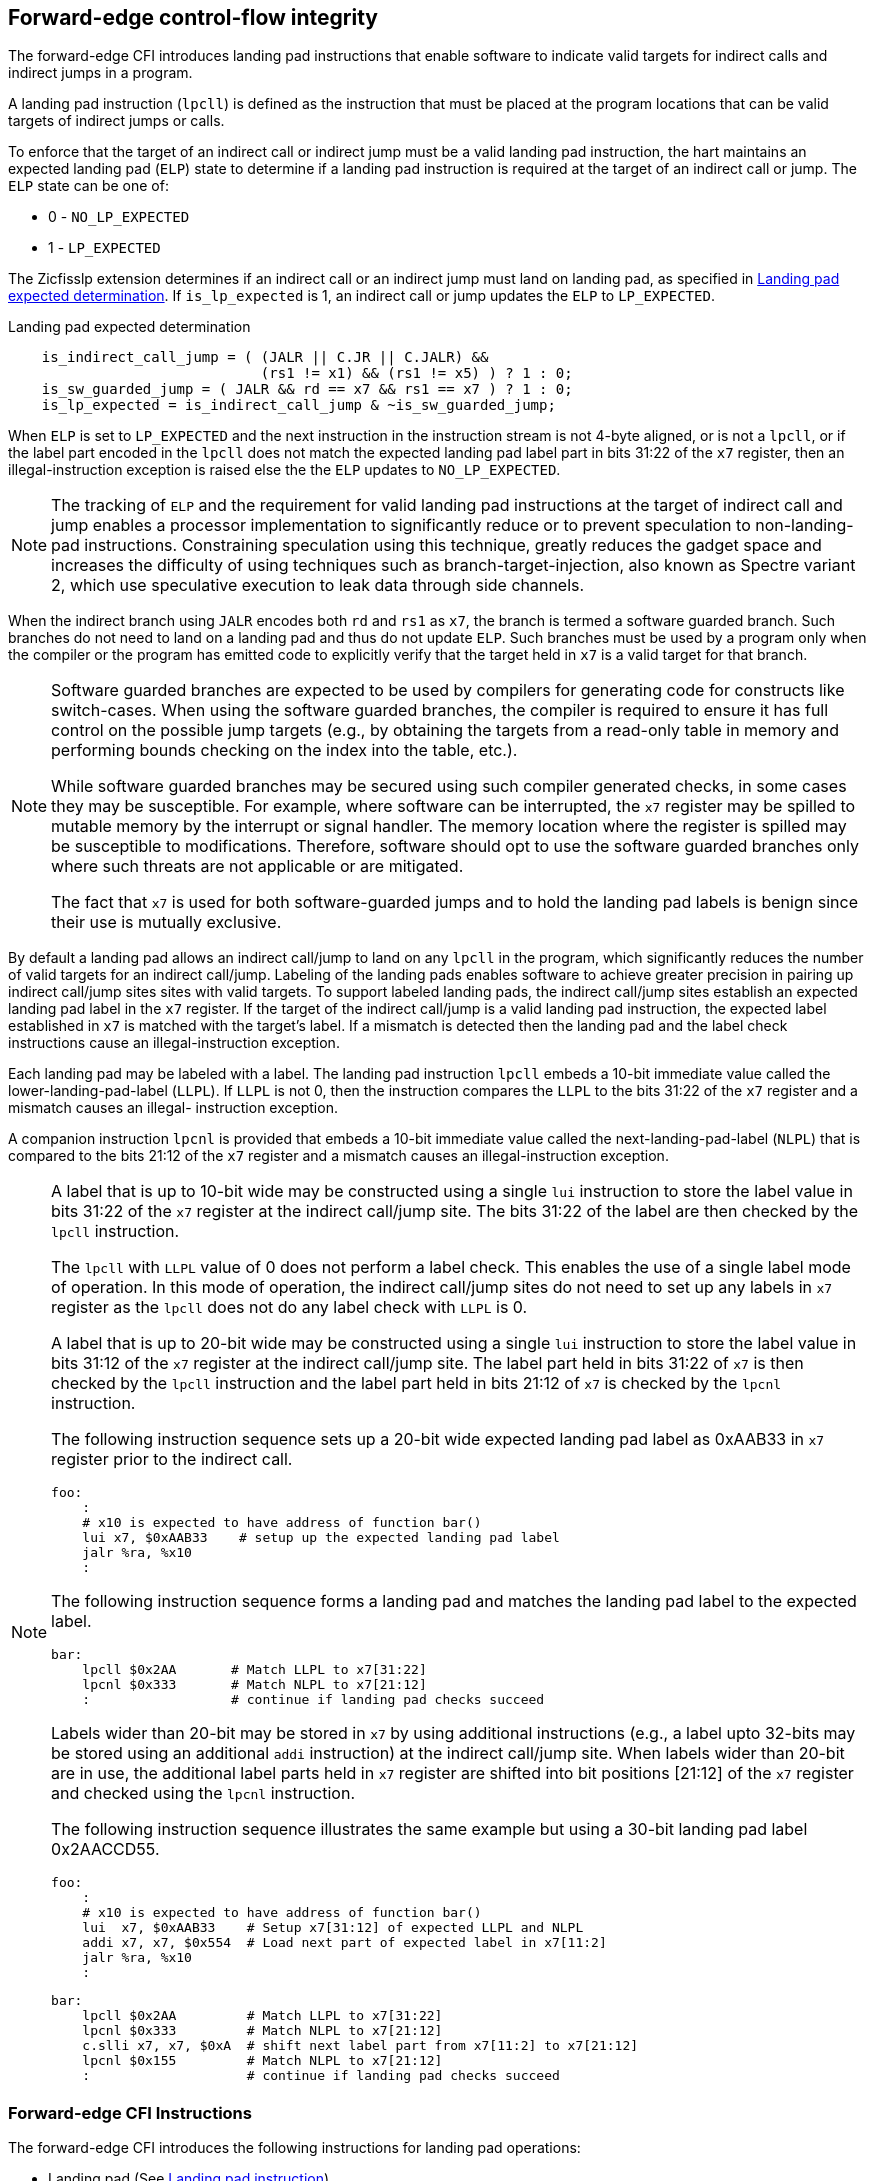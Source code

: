 [[forward]]
== Forward-edge control-flow integrity

The forward-edge CFI introduces landing pad instructions that enable software to
indicate valid targets for indirect calls and indirect jumps in a program.

A landing pad instruction (`lpcll`) is defined as the instruction that must be
placed at the program locations that can be valid targets of indirect jumps or
calls.

To enforce that the target of an indirect call or indirect jump must be a valid
landing pad instruction, the hart maintains an expected landing pad (`ELP`) state
to determine if a landing pad instruction is required at the target of an
indirect call or jump. The `ELP` state can be one of:

* 0 - `NO_LP_EXPECTED`
* 1 - `LP_EXPECTED`

The Zicfisslp extension determines if an indirect call or an indirect jump must
land on landing pad, as specified in <<IND_CALL_JMP>>. If `is_lp_expected` is 1,
an indirect call or jump updates the `ELP` to `LP_EXPECTED`.

[[IND_CALL_JMP]]
.Landing pad expected determination
[source, ruby]
----
    is_indirect_call_jump = ( (JALR || C.JR || C.JALR) &&
                              (rs1 != x1) && (rs1 != x5) ) ? 1 : 0;
    is_sw_guarded_jump = ( JALR && rd == x7 && rs1 == x7 ) ? 1 : 0;
    is_lp_expected = is_indirect_call_jump & ~is_sw_guarded_jump;
----

When `ELP` is set to `LP_EXPECTED` and the next instruction in the instruction
stream is not 4-byte aligned, or is not a `lpcll`, or if the label part encoded
in the `lpcll` does not match the expected landing pad label part in bits 31:22
of the `x7` register, then an illegal-instruction exception is raised else the
the `ELP` updates to `NO_LP_EXPECTED`.

[NOTE]
====
The tracking of `ELP` and the requirement for valid landing pad instructions
at the target of indirect call and jump enables a processor implementation to
significantly reduce or to prevent speculation to non-landing-pad instructions.
Constraining speculation using this technique, greatly reduces the gadget space
and increases the difficulty of using techniques such as branch-target-injection,
also known as Spectre variant 2, which use speculative execution to leak data
through side channels.
====

When the indirect branch using `JALR` encodes both `rd` and `rs1` as `x7`, the
branch is termed a software guarded branch. Such branches do not need to land on
a landing pad and thus do not update `ELP`. Such branches must be used by a
program only when the compiler or the program has emitted code to explicitly
verify that the target held in `x7` is a valid target for that branch.

[NOTE]
====
Software guarded branches are expected to be used by compilers for generating
code for constructs like switch-cases. When using the software guarded branches,
the compiler is required to ensure it has full control on the possible jump
targets (e.g., by obtaining the targets from a read-only table in memory and
performing bounds checking on the index into the table, etc.).

While software guarded branches may be secured using such compiler generated
checks, in some cases they may be susceptible. For example, where software can
be interrupted, the `x7` register may be spilled to mutable memory by the
interrupt or signal handler. The memory location where the register is spilled
may be susceptible to modifications. Therefore, software should opt to use the
software guarded branches only where such threats are not applicable or are
mitigated.

The fact that `x7` is used for both software-guarded jumps and to hold the
landing pad labels is benign since their use is mutually exclusive.
====

By default a landing pad allows an indirect call/jump to land on any `lpcll` in
the program, which significantly reduces the number of valid targets for an
indirect call/jump. Labeling of the landing pads enables software to achieve
greater precision in pairing up indirect call/jump sites sites with valid
targets. To support labeled landing pads, the indirect call/jump sites establish
an expected landing pad label in the `x7` register. If the target of the indirect
call/jump is a valid landing pad instruction, the expected label established in
`x7` is matched with the target's label. If a mismatch is detected then the landing
pad and the label check instructions cause an illegal-instruction exception.

Each landing pad may be labeled with a label. The landing pad instruction `lpcll`
embeds a 10-bit immediate value called the lower-landing-pad-label (`LLPL`). If
`LLPL` is not 0, then the instruction compares the `LLPL` to the bits 31:22 of
the `x7` register and a mismatch causes an illegal- instruction exception.

A companion instruction `lpcnl` is provided that embeds a 10-bit immediate value
called the next-landing-pad-label (`NLPL`) that is compared to the bits 21:12 of
the `x7` register and a mismatch causes an illegal-instruction exception.

[NOTE]
====
A label that is up to 10-bit wide may be constructed using a single `lui`
instruction to store the label value in bits 31:22 of the `x7` register at the
indirect call/jump site. The bits 31:22 of the label are then checked by the
`lpcll` instruction.

The `lpcll` with `LLPL` value of 0 does not perform a label check. This enables
the use of a single label mode of operation. In this mode of operation, the
indirect call/jump sites do not need to set up any labels in `x7` register as
the `lpcll` does not do any label check with `LLPL` is 0.

A label that is up to 20-bit wide may be constructed using a single `lui`
instruction to store the label value in bits 31:12 of the `x7` register at the
indirect call/jump site. The label part held in bits 31:22 of `x7` is then
checked by the `lpcll` instruction and the label part held in bits 21:12 of `x7`
is checked by the `lpcnl` instruction.

The following instruction sequence sets up a 20-bit wide expected landing pad
label as 0xAAB33 in `x7` register prior to the indirect call.

[source, ruby]
foo:
    :
    # x10 is expected to have address of function bar()
    lui x7, $0xAAB33    # setup up the expected landing pad label
    jalr %ra, %x10
    :

The following instruction sequence forms a landing pad and matches the landing
pad label to the expected label.

[source, ruby]
bar:
    lpcll $0x2AA       # Match LLPL to x7[31:22]
    lpcnl $0x333       # Match NLPL to x7[21:12]
    :                  # continue if landing pad checks succeed

Labels wider than 20-bit may be stored in `x7` by using additional instructions
(e.g., a label upto 32-bits may be stored using an additional `addi`
instruction) at the indirect call/jump site. When labels wider than 20-bit are
in use, the additional label parts held in `x7` register are shifted into bit
positions [21:12] of the `x7` register and checked using the `lpcnl`
instruction.

The following instruction sequence illustrates the same example but using a
30-bit landing pad label 0x2AACCD55.

[source, ruby]
foo:
    :
    # x10 is expected to have address of function bar()
    lui  x7, $0xAAB33    # Setup x7[31:12] of expected LLPL and NLPL
    addi x7, x7, $0x554  # Load next part of expected label in x7[11:2]
    jalr %ra, %x10
    :

[source, ruby]
bar:
    lpcll $0x2AA         # Match LLPL to x7[31:22]
    lpcnl $0x333         # Match NLPL to x7[21:12]
    c.slli x7, x7, $0xA  # shift next label part from x7[11:2] to x7[21:12]
    lpcnl $0x155         # Match NLPL to x7[21:12]
    :                    # continue if landing pad checks succeed

====

=== Forward-edge CFI Instructions

The forward-edge CFI introduces the following instructions for landing
pad operations:

* Landing pad (See <<LP_INST>>)
** `lpcll`

* Label matching (See <<LBL_MATCH>>)
** `lpcnl`

These instructions are encoded using the SYSTEM major opcode and
the `mop.rr` encodings defined by the Zimop extension.

When a Zimop encoding is not used by the Zicfisslp extension then the
instruction follows its Zimop defined behavior.

=== Forward-edge CFI enables

When privilege mode is M, the forward-edge CFI is active when `MFCFIE` is 1 in
`mseccfg` register.

When `menvcfg.CFIE` is 0, Zicfisslp is not enabled for privilege modes less than
M, and forward-edge CFI is not active at privilege levels less than M.

When `V=0` and `menvcfg.CFIE` is 1, then forward-edge CFI is active in S-mode if
`menvcfg.SFCFIE` is 1 and is active in U-mode if `mstatus.UFCFIE` is 1.

When `henvcfg.CFIE` is 0, Zicfisslp is not enabled for use when `V=1`.

When `V=1` and both `menvcfg.CFIE` and `henvcfg.CFIE` are 1, then forward-edge CFI
is active at VS-mode if `henvcfg.SFCFIE` is 1 and is active at VU-mode if
`vsstatus.UFCFIE` is 1.

The term `xFCFIE` is used to determine if forward-edge CFI is active at
privilege mode `x` and is defined as follows:

.`xFCFIE` determination
[source, ruby]
----
if ( privilege == M-mode )
    xFCFIE = mseccfg.MFCFIE
else if ( menvcfg.CFIE == 1 && V == 0 && privilege == S-mode )
    xFCFIE = menvcfg.SFCFIE
else if ( menvcfg.CFIE == 1 && V == 0 && privilege == U-mode )
    xFCFIE = mstatus.UFCFIE
else if ( menvcfg.CFIE == 1 && henvcfg.CFIE == 1 && V == 1 && privilege == S-mode )
    xFCFIE = henvcfg.SFCFIE
else if ( menvcfg.CFIE == 1 && henvcfg.CFIE == 1 && V == 1 && privilege == U-mode )
    xFCFIE = vsstatus.UFCFIE
else
    xFCFIE = 0
----

When forward-edge CFI is not active (`xFCFIE = 0`):

* The hart does not update the expected landing pad (`ELP`) state on an
  indirect call or jump, and does not require the instruction at the target of
  an indirect call or jump to be a landing pad instruction.
* The hart does not update the expected landing pad (`ELP`) when `lpcll`
  is executed.
* The instructions defined for forward-edge CFI revert to their Zimop-defined
  behavior and do not set or check landing pad labels.

[[LP_INST]]
=== Landing pad instruction

`lpcll` is the valid landing pad instruction at target of indirect jumps and
indirect calls. When a forward-edge CFI is active, the instruction causes an
illegal-instruction exception if it is not placed at a 4-byte aligned `pc`.
The `lpcll` has the lower landing pad label embedded in the `LLPL` field.
If `LLPL` is not 0, `lpcll` causes an illegal-instruction exception if the
`LLPL` field in the instruction does not match bits 31:22 of `x7` register.

[wavedrom, , ]
....
{reg: [
  {bits:  7, name: 'opcode', attr:'SYSTEM'},
  {bits:  5, name: 'rd', attr:'00000'},
  {bits:  3, name: 'funct3', attr:['100']},
  {bits: 10, name: 'LLPL'},
  {bits:  7, name: '1000001', attr:['lpcll']},
], config:{lanes: 1, hspace:1024}}
....

When the instruction causes an illegal-instruction exception, the `ELP` does not
change. The behavior of the trap caused by this illegal-instruction exception is
specified in section <<FORWARD_TRAPS>>.

The operation of the `lpcll` instruction is as follows:

.`lpcll` operation
[source, ruby]
----
If xFCFIE != 0
    // If PC not 4-byte aligned then illegal-instruction
    if pc[1:0] != 0
        Cause illegal-instruction exception
    // If lower landing pad label not matched -> illegal-instruction
    else if (inst.LLPL != x7[31:22] && inst.LLPL != 0)
        Cause illegal-instruction exception
    else
        ELP = NO_LP_EXPECTED
else
    [rd] = 0;
endif
----

Whereas `lpcll` is the only instruction that can execute when `ELP` is
`LP_EXPECTED`, `lpcll` can also execute when `ELP` is `NO_LP_EXPECTED`.

[NOTE]
====
Concatenation of two instructions `A` and `B` can accidentally form a valid
landing pad in the program. For example, consider a 32-bit instruction where the
bytes 3 and 2 have a pattern of `4073h` or `c073h` (for example, the immediate
fields of a `lui`, `auipc`, or a `jal` instruction), followed by a 16-bit or a
32-bit instruction with a second byte with pattern of `83` (for example, an
`addi x6, x0, 1`).

The `lpcll` requires a 4-byte alignment. When patterns that can accidentaly form
a valid landing pad are detected, the assembler/linker can force instruction `A`
to be aligned to a 4-byte boundary to force the unintended `lpcll` pattern to
become misaligned and thus not a valid landing pad.
====

[[LBL_MATCH]]
=== Label matching instructions

The `lpcnl` instruction matches the 10-bit label part in its `NLPL` field with
the bits 21:12 of the `x7` register and causes an illegal-instruction exception
on a mismatch. The `lpcnl` is not a valid target for an indirect call or jump.

[wavedrom, , ]
....
{reg: [
  {bits:  7, name: 'opcode', attr:'SYSTEM'},
  {bits:  5, name: 'rd', attr:'00000'},
  {bits:  3, name: 'funct3', attr:['100']},
  {bits: 10, name: 'NLPL'},
  {bits:  7, name: '1000011', attr:['lpcnl']},
], config:{lanes: 1, hspace:1024}}
....

The operation of the `lpcnl` instruction is as follows:

.`lpcnl` operation
[source, ruby]
----
If xFCFIE != 0
    if (x7[21:12] != inst.NLPL)
        cause illegal-instruction exception
else
    [dst] = 0;
endif
----

[[FORWARD_TRAPS]]
=== Preserving expected landing pad state on traps

A trap may need to be delivered to the same or to a higher privilege mode upon
completion of `JALR`/`C.JALR`/`C.JR`, but before the instruction at the target
of indirect call/jump was decoded, due to:

* Asynchronous interrupts.
* Synchronous exceptions with priority lower than that of an illegal-instruction
  exception (See Table 3.7 of Privileged Specification cite:[PRIV]).
* By the illegal-instruction exception due to the instruction at the target not
  being an `lpcll` instruction, or the `lpcll` instruction not being 4-byte
  aligned, or due to the `LLPL` encoded in the `lpcll` not matching the `LL`
  field of `lpl`.

In such cases, the `ELP` prior to the trap, the previous `ELP`, may be
`LP_EXPECTED`.

To store the previous `ELP` state on trap delivery to M-mode, a `MPELP` bit
is provided in the `mstatus` CSR to hold the previous `ELP`.

To store the previous `ELP` state on trap delivery to S/HS-mode, a `SPELP`
bit is provided in the `mstatus` CSR to hold the previous `ELP`. The `SPELP`
bit in `mstatus` can be accessed through the `sstatus` CSR.

To store the previous `ELP` state on traps to VS-mode, a `SPELP` bit is
defined in the `vsstatus` (VS-modes version of `sstatus`) to hold the previous
`ELP`.

When a trap is taken into privilege mode `x`, the `xPELP` is set to `ELP` and
`ELP` is set to `NO_LP_EXPECTED`.

An `MRET` or `SRET` instruction is used to return from a trap in M-mode or
S-mode, respectively. When executing an `xRET` instruction, the `ELP` is set to
`xPELP`, and the `xPELP` is set to `NO_LP_EXPECTED`.

[NOTE]
====
The trap handler in privilege mode `x` must save the `xPELP` bit and the `lpl`
register before performing an indirect call/jump. If the privilege mode `x`
can respond to interrupts, then the trap handler should also save these values
before enabling interrupts.

The trap handler in privilege mode `x` must restore the saved `xPELP` bit and
the `lpl` register before executing the `xRET` instruction to return from a
trap.
====
